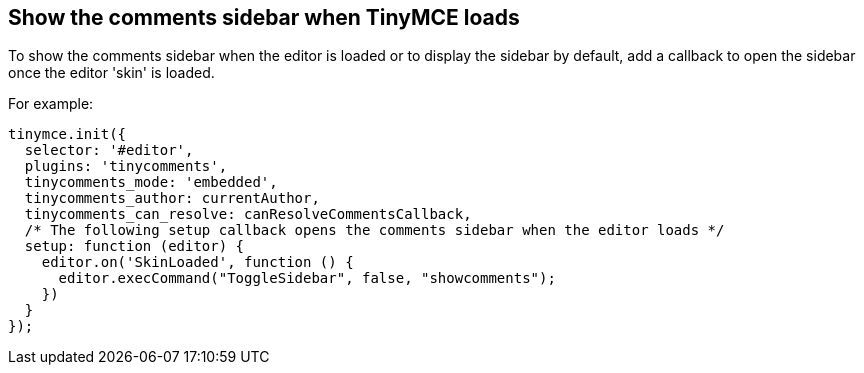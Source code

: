 == Show the comments sidebar when TinyMCE loads

To show the comments sidebar when the editor is loaded or to display the sidebar by default, add a callback to open the sidebar once the editor 'skin' is loaded.

For example:

ifeval::["{docname}" == "plugins/premium/comments/comments_callback_mode"]
[source, js]
----
tinymce.init({
  selector: '#editor',
  plugins: 'tinycomments',
  tinycomments_mode: 'callback',
  tinycomments_create,
  tinycomments_reply,
  tinycomments_edit_comment,
  tinycomments_delete,
  tinycomments_delete_all,
  tinycomments_delete_comment,
  tinycomments_lookup,

  /* The following setup callback opens the comments sidebar when the editor loads */
  setup: function (editor) {
    editor.on('SkinLoaded', function () {
      editor.execCommand("ToggleSidebar", false, "showcomments");
    })
  }
});
----
endif::[]
ifeval::["{docname}" != "plugins/premium/comments/comments_callback_mode"]
[source, js]
----
tinymce.init({
  selector: '#editor',
  plugins: 'tinycomments',
  tinycomments_mode: 'embedded',
  tinycomments_author: currentAuthor,
  tinycomments_can_resolve: canResolveCommentsCallback,
  /* The following setup callback opens the comments sidebar when the editor loads */
  setup: function (editor) {
    editor.on('SkinLoaded', function () {
      editor.execCommand("ToggleSidebar", false, "showcomments");
    })
  }
});
----
endif::[]
